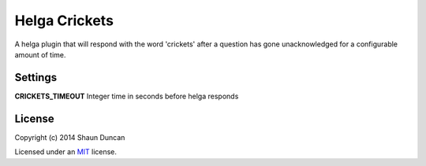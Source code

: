 Helga Crickets
==============

A helga plugin that will respond with the word 'crickets' after a question
has gone unacknowledged for a configurable amount of time.

Settings
--------

**CRICKETS_TIMEOUT** Integer time in seconds before helga responds

License
-------

Copyright (c) 2014 Shaun Duncan

Licensed under an `MIT`_ license.

.. _`MIT`: https://github.com/shaunduncan/helga-crickets/blob/master/LICENSE
